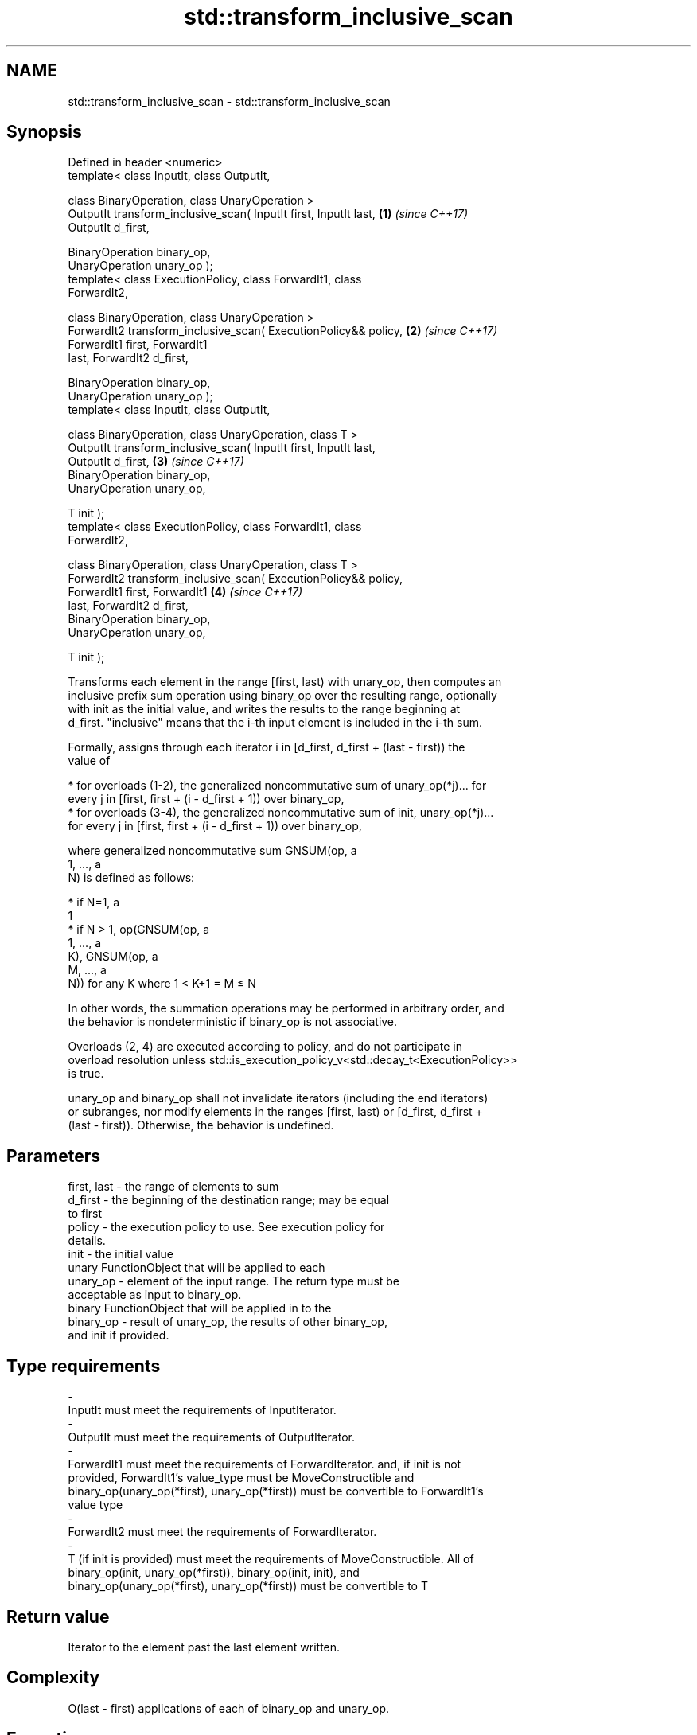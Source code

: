 .TH std::transform_inclusive_scan 3 "2018.03.28" "http://cppreference.com" "C++ Standard Libary"
.SH NAME
std::transform_inclusive_scan \- std::transform_inclusive_scan

.SH Synopsis
   Defined in header <numeric>
   template< class InputIt, class OutputIt,

             class BinaryOperation, class UnaryOperation >
   OutputIt transform_inclusive_scan( InputIt first, InputIt last,    \fB(1)\fP \fI(since C++17)\fP
   OutputIt d_first,

                                      BinaryOperation binary_op,
   UnaryOperation unary_op );
   template< class ExecutionPolicy, class ForwardIt1, class
   ForwardIt2,

             class BinaryOperation, class UnaryOperation >
   ForwardIt2 transform_inclusive_scan( ExecutionPolicy&& policy,     \fB(2)\fP \fI(since C++17)\fP
                                        ForwardIt1 first, ForwardIt1
   last, ForwardIt2 d_first,

                                        BinaryOperation binary_op,
   UnaryOperation unary_op );
   template< class InputIt, class OutputIt,

             class BinaryOperation, class UnaryOperation, class T >
   OutputIt transform_inclusive_scan( InputIt first, InputIt last,
   OutputIt d_first,                                                  \fB(3)\fP \fI(since C++17)\fP
                                      BinaryOperation binary_op,
   UnaryOperation unary_op,

                                      T init );
   template< class ExecutionPolicy, class ForwardIt1, class
   ForwardIt2,

             class BinaryOperation, class UnaryOperation, class T >
   ForwardIt2 transform_inclusive_scan( ExecutionPolicy&& policy,
                                        ForwardIt1 first, ForwardIt1  \fB(4)\fP \fI(since C++17)\fP
   last, ForwardIt2 d_first,
                                        BinaryOperation binary_op,
   UnaryOperation unary_op,

                                        T init );

   Transforms each element in the range [first, last) with unary_op, then computes an
   inclusive prefix sum operation using binary_op over the resulting range, optionally
   with init as the initial value, and writes the results to the range beginning at
   d_first. "inclusive" means that the i-th input element is included in the i-th sum.

   Formally, assigns through each iterator i in [d_first, d_first + (last - first)) the
   value of

     * for overloads (1-2), the generalized noncommutative sum of unary_op(*j)... for
       every j in [first, first + (i - d_first + 1)) over binary_op,
     * for overloads (3-4), the generalized noncommutative sum of init, unary_op(*j)...
       for every j in [first, first + (i - d_first + 1)) over binary_op,

   where generalized noncommutative sum GNSUM(op, a
   1, ..., a
   N) is defined as follows:

     * if N=1, a
       1
     * if N > 1, op(GNSUM(op, a
       1, ..., a
       K), GNSUM(op, a
       M, ..., a
       N)) for any K where 1 < K+1 = M ≤ N

   In other words, the summation operations may be performed in arbitrary order, and
   the behavior is nondeterministic if binary_op is not associative.

   Overloads (2, 4) are executed according to policy, and do not participate in
   overload resolution unless std::is_execution_policy_v<std::decay_t<ExecutionPolicy>>
   is true.

   unary_op and binary_op shall not invalidate iterators (including the end iterators)
   or subranges, nor modify elements in the ranges [first, last) or [d_first, d_first +
   (last - first)). Otherwise, the behavior is undefined.

.SH Parameters

   first, last         -         the range of elements to sum
   d_first             -         the beginning of the destination range; may be equal
                                 to first
   policy              -         the execution policy to use. See execution policy for
                                 details.
   init                -         the initial value
                                 unary FunctionObject that will be applied to each
   unary_op            -         element of the input range. The return type must be
                                 acceptable as input to binary_op.
                                 binary FunctionObject that will be applied in to the
   binary_op           -         result of unary_op, the results of other binary_op,
                                 and init if provided.
.SH Type requirements
   -
   InputIt must meet the requirements of InputIterator.
   -
   OutputIt must meet the requirements of OutputIterator.
   -
   ForwardIt1 must meet the requirements of ForwardIterator. and, if init is not
   provided, ForwardIt1's value_type must be MoveConstructible and
   binary_op(unary_op(*first), unary_op(*first)) must be convertible to ForwardIt1's
   value type
   -
   ForwardIt2 must meet the requirements of ForwardIterator.
   -
   T (if init is provided) must meet the requirements of MoveConstructible. All of
   binary_op(init, unary_op(*first)), binary_op(init, init), and
   binary_op(unary_op(*first), unary_op(*first)) must be convertible to T

.SH Return value

   Iterator to the element past the last element written.

.SH Complexity

   O(last - first) applications of each of binary_op and unary_op.

.SH Exceptions

   The overloads with a template parameter named ExecutionPolicy report errors as
   follows:

     * If execution of a function invoked as part of the algorithm throws an exception
       and ExecutionPolicy is one of the three standard policies, std::terminate is
       called. For any other ExecutionPolicy, the behavior is implementation-defined.
     * If the algorithm fails to allocate memory, std::bad_alloc is thrown.

.SH Notes

   unary_op is not applied to init.

   The parameter init appears last, differing from std::transform_exclusive_scan,
   because it is optional for this function.

.SH Example

    This section is incomplete
    Reason: no example

.SH See also

   partial_sum              computes the partial sum of a range of elements
                            \fI(function template)\fP 
   transform                applies a function to a range of elements
                            \fI(function template)\fP 
   inclusive_scan           similar to std::partial_sum, includes the ith input element
   \fI(C++17)\fP                  in the ith sum
                            \fI(function template)\fP 
   transform_exclusive_scan applies a functor, then calculates exclusive scan
   \fI(C++17)\fP                  \fI(function template)\fP 

.SH Category:

     * Todo no example
